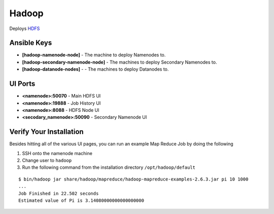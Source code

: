 Hadoop
======

Deploys `HDFS <http://hadoop.apache.org>`_

Ansible Keys
------------

* **[hadoop-namenode-node]** - The machine to deploy Namenodes to.


* **[hadoop-secondary-namenode-node]** - The machines to deploy Secondary Namenodes to.

* **[hadoop-datanode-nodes]** - - The machines to deploy Datanodes to.

UI Ports
--------

* **<namenode>:50070** - Main HDFS UI

* **<namenode>:19888** - Job History UI

* **<namenode>:8088** - HDFS Node UI

* **<secodary_namenode>:50090** - Secondary Namenode UI

Verify Your Installation
------------------------

Besides hitting all of the various UI pages, you can run an example Map Reduce Job by doing the following

#. SSH onto the namenode machine

#. Change user to ``hadoop``

#. Run the following command from the installation directory ``/opt/hadoop/default``

::

    $ bin/hadoop jar share/hadoop/mapreduce/hadoop-mapreduce-examples-2.6.3.jar pi 10 1000
    ...
    Job Finished in 22.502 seconds
    Estimated value of Pi is 3.14080000000000000000
